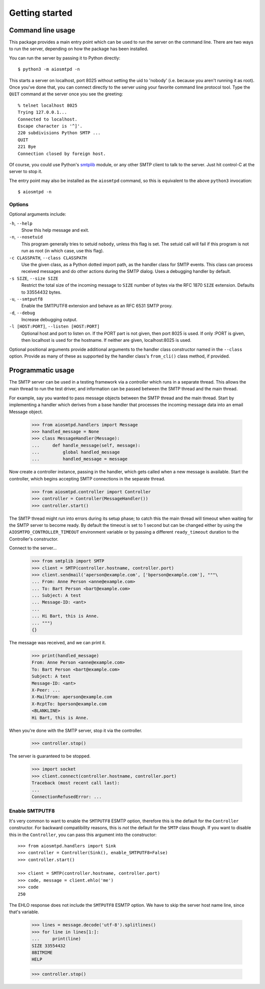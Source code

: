 =================
 Getting started
=================

.. _cli:

Command line usage
==================

This package provides a main entry point which can be used to run the
server on the command line.  There are two ways to run the server, depending
on how the package has been installed.

You can run the server by passing it to Python directly::

    $ python3 -m aiosmtpd -n

This starts a server on localhost, port 8025 without setting the uid to
'nobody' (i.e. because you aren't running it as root).  Once you've done that,
you can connect directly to the server using your favorite command line
protocol tool.  Type the ``QUIT`` command at the server once you see the
greeting::

    % telnet localhost 8025
    Trying 127.0.0.1...
    Connected to localhost.
    Escape character is '^]'.
    220 subdivisions Python SMTP ...
    QUIT
    221 Bye
    Connection closed by foreign host.

Of course, you could use Python's smtplib_ module, or any other SMTP client to
talk to the server.  Just hit control-C at the server to stop it.

The entry point may also be installed as the ``aiosmtpd`` command, so this is
equivalent to the above ``python3`` invocation::

    $ aiosmtpd -n


Options
-------

Optional arguments include:

``-h``, ``--help``
    Show this help message and exit.

``-n``, ``--nosetuid``
    This program generally tries to setuid ``nobody``, unless this flag is
    set.  The setuid call will fail if this program is not run as root (in
    which case, use this flag).

``-c CLASSPATH``, ``--class CLASSPATH``
    Use the given class, as a Python dotted import path, as the handler class
    for SMTP events.  This class can process received messages and do other
    actions during the SMTP dialog.  Uses a debugging handler by default.

``-s SIZE``, ``--size SIZE``
    Restrict the total size of the incoming message to ``SIZE`` number of
    bytes via the RFC 1870 ``SIZE`` extension.  Defaults to 33554432 bytes.

``-u``, ``--smtputf8``
    Enable the SMTPUTF8 extension and behave as an RFC 6531 SMTP proxy.

``-d``, ``--debug``
    Increase debugging output.

``-l [HOST:PORT]``, ``--listen [HOST:PORT]``
    Optional host and port to listen on.  If the PORT part is not given, then
    port 8025 is used.  If only :PORT is given, then localhost is used for the
    hostname.  If neither are given, localhost:8025 is used.

Optional positional arguments provide additional arguments to the handler
class constructor named in the ``--class`` option.  Provide as many of these
as supported by the handler class's ``from_cli()`` class method, if provided.


.. _smtplib: https://docs.python.org/3/library/smtplib.html

.. _controller:

Programmatic usage
==================

The SMTP server can be used in a testing framework via a *controller* which
runs in a separate thread.  This allows the main thread to run the test
driver, and information can be passed between the SMTP thread and the main
thread.

For example, say you wanted to pass message objects between the SMTP thread
and the main thread.  Start by implementing a handler which derives from a
base handler that processes the incoming message data into an email Message
object.

    >>> from aiosmtpd.handlers import Message
    >>> handled_message = None
    >>> class MessageHandler(Message):
    ...     def handle_message(self, message):
    ...         global handled_message
    ...         handled_message = message

Now create a controller instance, passing in the handler, which gets called
when a new message is available.  Start the controller, which begins accepting
SMTP connections in the separate thread.

    >>> from aiosmtpd.controller import Controller
    >>> controller = Controller(MessageHandler())
    >>> controller.start()

The SMTP thread might run into errors during its setup phase; to catch this
the main thread will timeout when waiting for the SMTP server to become ready.
By default the timeout is set to 1 second but can be changed either by using
the ``AIOSMTPD_CONTROLLER_TIMEOUT`` environment variable or by passing a
different ``ready_timeout`` duration to the Controller's constructor.

Connect to the server...

    >>> from smtplib import SMTP
    >>> client = SMTP(controller.hostname, controller.port)
    >>> client.sendmail('aperson@example.com', ['bperson@example.com'], """\
    ... From: Anne Person <anne@example.com>
    ... To: Bart Person <bart@example.com>
    ... Subject: A test
    ... Message-ID: <ant>
    ...
    ... Hi Bart, this is Anne.
    ... """)
    {}

The message was received, and we can print it.

    >>> print(handled_message)
    From: Anne Person <anne@example.com>
    To: Bart Person <bart@example.com>
    Subject: A test
    Message-ID: <ant>
    X-Peer: ...
    X-MailFrom: aperson@example.com
    X-RcptTo: bperson@example.com
    <BLANKLINE>
    Hi Bart, this is Anne.

When you're done with the SMTP server, stop it via the controller.

    >>> controller.stop()

The server is guaranteed to be stopped.

    >>> import socket
    >>> client.connect(controller.hostname, controller.port)
    Traceback (most recent call last):
    ...
    ConnectionRefusedError: ...


Enable SMTPUTF8
---------------

It's very common to want to enable the ``SMTPUTF8`` ESMTP option, therefore
this is the default for the ``Controller`` constructor.  For backward
compatibility reasons, this is *not* the default for the ``SMTP`` class
though.  If you want to disable this in the ``Controller``, you can pass this
argument into the constructor::

    >>> from aiosmtpd.handlers import Sink
    >>> controller = Controller(Sink(), enable_SMTPUTF8=False)
    >>> controller.start()

    >>> client = SMTP(controller.hostname, controller.port)
    >>> code, message = client.ehlo('me')
    >>> code
    250

The EHLO response does not include the ``SMTPUTF8`` ESMTP option.  We have to
skip the server host name line, since that's variable.

    >>> lines = message.decode('utf-8').splitlines()
    >>> for line in lines[1:]:
    ...     print(line)
    SIZE 33554432
    8BITMIME
    HELP

    >>> controller.stop()
